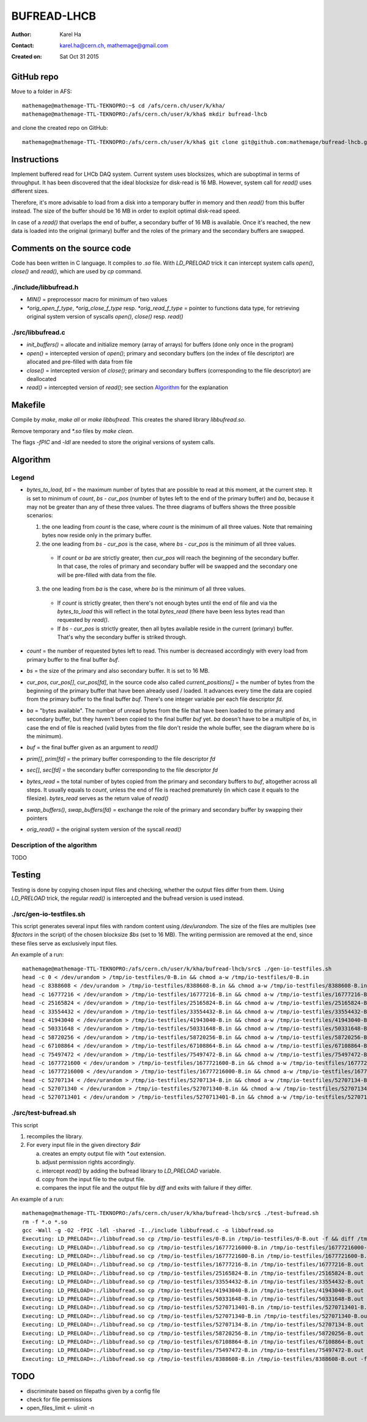 ============
BUFREAD-LHCB
============

:Author: Karel Ha
:Contact: karel.ha@cern.ch, mathemage@gmail.com
:Created on: $Date: Sat Oct 31 2015 $

GitHub repo
-----------

Move to a folder in AFS::

  mathemage@mathemage-TTL-TEKNOPRO:~$ cd /afs/cern.ch/user/k/kha/
  mathemage@mathemage-TTL-TEKNOPRO:/afs/cern.ch/user/k/kha$ mkdir bufread-lhcb

and clone the created repo on GitHub::

  mathemage@mathemage-TTL-TEKNOPRO:/afs/cern.ch/user/k/kha$ git clone git@github.com:mathemage/bufread-lhcb.git

Instructions
------------

Implement buffered read for LHCb DAQ system. Current system uses blocksizes, which are suboptimal in terms of throughput. It has been discovered that the ideal blocksize for disk-read is 16 MB. However, system call for `read()` uses different sizes.

Therefore, it's more advisable to load from a disk into a temporary buffer in memory and then `read()` from this buffer instead. The size of the buffer should be 16 MB in order to exploit optimal disk-read speed.

In case of a `read()` that overlaps the end of buffer, a secondary buffer of 16 MB is available. Once it's reached, the new data is loaded into the original (primary) buffer and the roles of the primary and the secondary buffers are swapped.

.. image:: img/instructions.jpg

Comments on the source code
---------------------------

Code has been written in C language. It compiles to `.so` file. With `LD_PRELOAD` trick it can intercept system calls `open()`, `close()` and `read()`, which are used by `cp` command.

./include/libbufread.h
~~~~~~~~~~~~~~~~~~~~~~

- `MIN()` = preprocessor macro for minimum of two values
- `*orig_open_f_type`, `*orig_close_f_type` resp. `*orig_read_f_type` = pointer to functions data type, for retrieving original system version of syscalls `open()`, `close()` resp. `read()`

./src/libbufread.c
~~~~~~~~~~~~~~~~~~

- `init_buffers()` = allocate and initialize memory (array of arrays) for buffers (done only once in the program)
- `open()` = intercepted version of `open()`; primary and secondary buffers (on the index of file descriptor) are allocated and pre-filled with data from file
- `close()` = intercepted version of `close()`; primary and secondary buffers (corresponding to the file descriptor) are deallocated
- `read()` = intercepted version of `read()`; see section `Algorithm`_ for the explanation

Makefile
--------

Compile by `make`, `make all` or `make libbufread`. This creates the shared library `libbufread.so`.

Remove temporary and `*.so` files by `make clean`.

The flags `-fPIC` and `-ldl` are needed to store the original versions of system calls.

Algorithm
---------

.. image:: img/algorithm.jpg

Legend
~~~~~~

- `bytes_to_load`, `btl` = the maximum number of bytes that are possible to read at this moment, at the current step. It is set to minimum of `count`, `bs - cur_pos` (number of bytes left to the end of the primary buffer) and `ba`, because it may not be greater than any of these three values. The three diagrams of buffers shows the three possible scenarios:

  1. the one leading from `count` is the case, where `count` is the minimum of all three values. Note that remaining bytes now reside only in the primary buffer.
  2. the one leading from `bs - cur_pos` is the case, where `bs - cur_pos` is the minimum of all three values.

    - If `count` or `ba` are strictly greater, then `cur_pos` will reach the beginning of the secondary buffer. In that case, the roles of primary and secondary buffer will be swapped and the secondary one will be pre-filled with data from the file.

  3. the one leading from `ba` is the case, where `ba` is the minimum of all three values. 

    - If `count` is strictly greater, then there's not enough bytes until the end of file and via the `bytes_to_load` this will reflect in the total `bytes_read` (there have been less bytes read than requested by `read()`.
    - If `bs - cur_pos` is strictly greater, then all bytes available reside in the current (primary) buffer. That's why the secondary buffer is striked through.

- `count` = the number of requested bytes left to read. This number is decreased accordingly with every load from primary buffer to the final buffer `buf`.
- `bs` = the size of the primary and also secondary buffer. It is set to 16 MB.
- `cur_pos`, `cur_pos[]`, `cur_pos[fd]`, in the source code also called `current_positions[]` = the number of bytes from the beginning of the primary buffer that have been already used / loaded. It advances every time the data are copied from the primary buffer to the final buffer `buf`. There's one integer variable per each file descriptor `fd`.
- `ba` = "bytes available". The number of unread bytes from the file that have been loaded to the primary and secondary buffer, but they haven't been copied to the final buffer `buf` yet. `ba` doesn't have to be a multiple of `bs`, in case the end of file is reached (valid bytes from the file don't reside the whole buffer, see the diagram where `ba` is the minimum).
- `buf` = the final buffer given as an argument to `read()`
- `prim[]`, `prim[fd]` = the primary buffer corresponding to the file descriptor `fd`
- `sec[]`, `sec[fd]` = the secondary buffer corresponding to the file descriptor `fd`
- `bytes_read` = the total number of bytes copied from the primary and secondary buffers to `buf`, altogether across all steps. It usually equals to `count`, unless the end of file is reached prematurely (in which case it equals to the filesize). `bytes_read` serves as the return value of `read()`
- `swap_buffers()`, `swap_buffers(fd)` = exchange the role of the primary and secondary buffer by swapping their pointers
- `orig_read()` = the original system version of the syscall `read()`

Description of the algorithm
~~~~~~~~~~~~~~~~~~~~~~~~~~~~

TODO

Testing
-------

Testing is done by copying chosen input files and checking, whether the output files differ from them. Using `LD_PRELOAD` trick, the regular `read()` is intercepted and the bufread version is used instead.

./src/gen-io-testfiles.sh
~~~~~~~~~~~~~~~~~~~~~~~~~

This script generates several input files with random content using `/dev/urandom`. The size of the files are multiples (see `$factors` in the script) of the chosen blocksize `$bs` (set to 16 MB). The writing permission are removed at the end, since these files serve as exclusively input files.

An example of a run::

  mathemage@mathemage-TTL-TEKNOPRO:/afs/cern.ch/user/k/kha/bufread-lhcb/src$ ./gen-io-testfiles.sh 
  head -c 0 < /dev/urandom > /tmp/io-testfiles/0-B.in && chmod a-w /tmp/io-testfiles/0-B.in
  head -c 8388608 < /dev/urandom > /tmp/io-testfiles/8388608-B.in && chmod a-w /tmp/io-testfiles/8388608-B.in
  head -c 16777216 < /dev/urandom > /tmp/io-testfiles/16777216-B.in && chmod a-w /tmp/io-testfiles/16777216-B.in
  head -c 25165824 < /dev/urandom > /tmp/io-testfiles/25165824-B.in && chmod a-w /tmp/io-testfiles/25165824-B.in
  head -c 33554432 < /dev/urandom > /tmp/io-testfiles/33554432-B.in && chmod a-w /tmp/io-testfiles/33554432-B.in
  head -c 41943040 < /dev/urandom > /tmp/io-testfiles/41943040-B.in && chmod a-w /tmp/io-testfiles/41943040-B.in
  head -c 50331648 < /dev/urandom > /tmp/io-testfiles/50331648-B.in && chmod a-w /tmp/io-testfiles/50331648-B.in
  head -c 58720256 < /dev/urandom > /tmp/io-testfiles/58720256-B.in && chmod a-w /tmp/io-testfiles/58720256-B.in
  head -c 67108864 < /dev/urandom > /tmp/io-testfiles/67108864-B.in && chmod a-w /tmp/io-testfiles/67108864-B.in
  head -c 75497472 < /dev/urandom > /tmp/io-testfiles/75497472-B.in && chmod a-w /tmp/io-testfiles/75497472-B.in
  head -c 1677721600 < /dev/urandom > /tmp/io-testfiles/1677721600-B.in && chmod a-w /tmp/io-testfiles/1677721600-B.in
  head -c 16777216000 < /dev/urandom > /tmp/io-testfiles/16777216000-B.in && chmod a-w /tmp/io-testfiles/16777216000-B.in
  head -c 52707134 < /dev/urandom > /tmp/io-testfiles/52707134-B.in && chmod a-w /tmp/io-testfiles/52707134-B.in
  head -c 527071340 < /dev/urandom > /tmp/io-testfiles/527071340-B.in && chmod a-w /tmp/io-testfiles/527071340-B.in
  head -c 5270713401 < /dev/urandom > /tmp/io-testfiles/5270713401-B.in && chmod a-w /tmp/io-testfiles/5270713401-B.in

./src/test-bufread.sh
~~~~~~~~~~~~~~~~~~~~~

This script

1. recompiles the library.
2. For every input file in the given directory `$dir`

   a. creates an empty output file with `*.out` extension.
   b. adjust permission rights accordingly.
   c. intercept `read()` by adding the bufread library to `LD_PRELOAD` variable.
   d. copy from the input file to the output file.
   e. compares the input file and the output file by `diff` and exits with failure if they differ.

An example of a run::

  mathemage@mathemage-TTL-TEKNOPRO:/afs/cern.ch/user/k/kha/bufread-lhcb/src$ ./test-bufread.sh
  rm -f *.o *.so
  gcc -Wall -g -O2 -fPIC -ldl -shared -I../include libbufread.c -o libbufread.so
  Executing: LD_PRELOAD=:./libbufread.so cp /tmp/io-testfiles/0-B.in /tmp/io-testfiles/0-B.out -f && diff /tmp/io-testfiles/0-B.in /tmp/io-testfiles/0-B.out
  Executing: LD_PRELOAD=:./libbufread.so cp /tmp/io-testfiles/16777216000-B.in /tmp/io-testfiles/16777216000-B.out -f && diff /tmp/io-testfiles/16777216000-B.in /tmp/io-testfiles/16777216000-B.out
  Executing: LD_PRELOAD=:./libbufread.so cp /tmp/io-testfiles/1677721600-B.in /tmp/io-testfiles/1677721600-B.out -f && diff /tmp/io-testfiles/1677721600-B.in /tmp/io-testfiles/1677721600-B.out
  Executing: LD_PRELOAD=:./libbufread.so cp /tmp/io-testfiles/16777216-B.in /tmp/io-testfiles/16777216-B.out -f && diff /tmp/io-testfiles/16777216-B.in /tmp/io-testfiles/16777216-B.out
  Executing: LD_PRELOAD=:./libbufread.so cp /tmp/io-testfiles/25165824-B.in /tmp/io-testfiles/25165824-B.out -f && diff /tmp/io-testfiles/25165824-B.in /tmp/io-testfiles/25165824-B.out
  Executing: LD_PRELOAD=:./libbufread.so cp /tmp/io-testfiles/33554432-B.in /tmp/io-testfiles/33554432-B.out -f && diff /tmp/io-testfiles/33554432-B.in /tmp/io-testfiles/33554432-B.out
  Executing: LD_PRELOAD=:./libbufread.so cp /tmp/io-testfiles/41943040-B.in /tmp/io-testfiles/41943040-B.out -f && diff /tmp/io-testfiles/41943040-B.in /tmp/io-testfiles/41943040-B.out
  Executing: LD_PRELOAD=:./libbufread.so cp /tmp/io-testfiles/50331648-B.in /tmp/io-testfiles/50331648-B.out -f && diff /tmp/io-testfiles/50331648-B.in /tmp/io-testfiles/50331648-B.out
  Executing: LD_PRELOAD=:./libbufread.so cp /tmp/io-testfiles/5270713401-B.in /tmp/io-testfiles/5270713401-B.out -f && diff /tmp/io-testfiles/5270713401-B.in /tmp/io-testfiles/5270713401-B.out
  Executing: LD_PRELOAD=:./libbufread.so cp /tmp/io-testfiles/527071340-B.in /tmp/io-testfiles/527071340-B.out -f && diff /tmp/io-testfiles/527071340-B.in /tmp/io-testfiles/527071340-B.out
  Executing: LD_PRELOAD=:./libbufread.so cp /tmp/io-testfiles/52707134-B.in /tmp/io-testfiles/52707134-B.out -f && diff /tmp/io-testfiles/52707134-B.in /tmp/io-testfiles/52707134-B.out
  Executing: LD_PRELOAD=:./libbufread.so cp /tmp/io-testfiles/58720256-B.in /tmp/io-testfiles/58720256-B.out -f && diff /tmp/io-testfiles/58720256-B.in /tmp/io-testfiles/58720256-B.out
  Executing: LD_PRELOAD=:./libbufread.so cp /tmp/io-testfiles/67108864-B.in /tmp/io-testfiles/67108864-B.out -f && diff /tmp/io-testfiles/67108864-B.in /tmp/io-testfiles/67108864-B.out
  Executing: LD_PRELOAD=:./libbufread.so cp /tmp/io-testfiles/75497472-B.in /tmp/io-testfiles/75497472-B.out -f && diff /tmp/io-testfiles/75497472-B.in /tmp/io-testfiles/75497472-B.out
  Executing: LD_PRELOAD=:./libbufread.so cp /tmp/io-testfiles/8388608-B.in /tmp/io-testfiles/8388608-B.out -f && diff /tmp/io-testfiles/8388608-B.in /tmp/io-testfiles/8388608-B.out

TODO
----

- discriminate based on filepaths given by a config file
- check for file permissions
- open_files_limit <- ulimit -n
